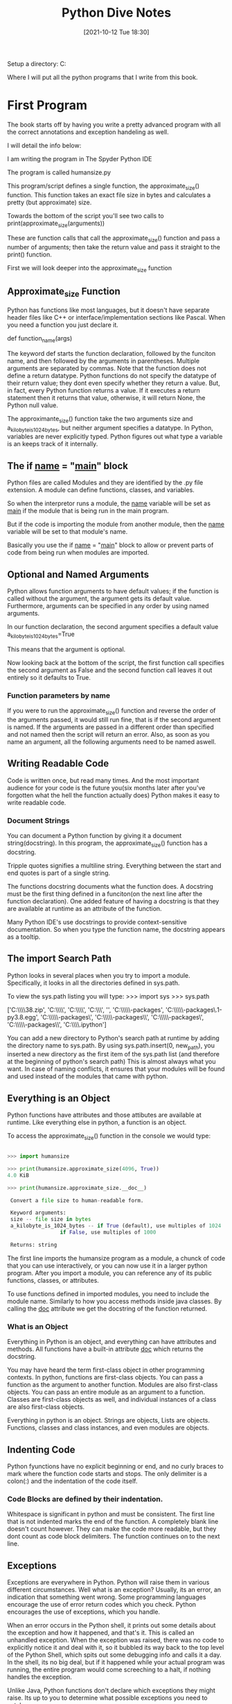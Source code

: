 :PROPERTIES:
:ID:       b01cd72f-d3ce-4276-87e6-1ba294253f78
:END:
#+title: Python Dive Notes
#+date: [2021-10-12 Tue 18:30]


Setup a directory:
  C:\Users\Jarett\dev

  Where I will put all the python programs that I write from this book.

* First Program
  The book starts off by having you write a pretty advanced program with
  all the correct annotations and exception handeling as well.

  I will detail the info below:

  I am writing the program in The Spyder Python IDE

  The program is called humansize.py

  This program/script defines a single function, the approximate_size() function.
  This function takes an exact file size in bytes and calculates a pretty
  (but approximate) size.

  Towards the bottom of the script you'll see two calls to
  print(approximate_size(arguments))

  These are function calls that call the approximate_size() function and pass
  a number of arguments; then take the return value and pass it straight to
  the print() function.

  First we will look deeper into the approximate_size function
  

  
** Approximate_size Function
   Python has functions like most languages, but it doesn't have separate header
   files like C++ or interface/implementation sections like Pascal.
   When you need a function you just declare it.

   def function_name(args)

   The keyword def starts the function declaration, followed by the funciton
   name, and then followed by the arguments in parentheses. Multiple arguments
   are separated by commas.
   Note that the function does not define a return datatype. Python functions
   do not specify the datatype of their return value; they dont even specify
   whether they return a value. But, in fact, every Python function returns
   a value. If it executes a return statement then it returns that value,
   otherwise, it will return None, the Python null value.

   The approximante_size() function take the two arguments size and
   a_kilobyte_is_1024_bytes, but neither argument specifies a datatype.
   In Python, variables are never explicitly typed. Python figures out
   what type a variable is an keeps track of it internally.

   
** The if __name__ = "__main__" block
   Python files are called Modules and they are identified by the .py file
   extension. A module can define functions, classes, and variables.

   So when the interpretor runs a module, the __name__ variable will be
   set as __main__ if the module that is being run in the main program.

   But if the code is importing the module from another module, then the
   __name__ variable will be set to that module's name.

   Basically you use the if __name__ = "__main__" block to allow or
   prevent parts of code from being run when modules are imported. 
   
   
** Optional and Named Arguments
   Python allows function arguments to have default values; if the function is
   called without the argument, the argument gets its default value.
   Furthermore, arguments can be specified in any order by using named arguments.

   In our function declaration, the second argument specifies a default value
   a_kilobyte_is_1024_bytes=True

   This means that the argument is optional.

   Now looking back at the bottom of the script, the first function call
   specifies the second argument as False and the second function call
   leaves it out entirely so it defaults to True.
   
*** Function parameters by name

    If you were to run the approximate_size() function and reverse the order
    of the arguments passed, it would still run fine, that is if the second
    argument is named. If the arguments are passed in a different order than
    specified and not named then the script will return an error. Also, as
    soon as you name an argument, all the following arguments need to be
    named aswell.

    
** Writing Readable Code
   Code is written once, but read many times. And the most important audience
   for your code is the future you(six months later after you've forgotten
   what the hell the function actually does)
   Python makes it easy to write readable code.

   
*** Document Strings
    You can document a Python function by giving it a document string(docstring).
    In this program, the approximate_size() function has a docstring.

    Tripple quotes signifies a multiline string. Everything between the start
    and end quotes is part of a single string.

    The functions docstring documents what the function does.
    A docstring must be the first thing defined in a funciton(on the next line
    after the function declaration). One added feature of having a docstring
    is that they are available at runtime as an attribute of the function.

    Many Python IDE's use docstrings to provide context-sensitive documentation.
    So when you type the function name, the docstring appears as a tooltip.

    
** The import Search Path
   Python looks in several places when you try to import a module. Specifically,
   it looks in all the directories defined in sys.path.

   To view the sys.path listing you will type:
   >>> import sys
   >>> sys.path

   ['C:\\Users\\Jarett\\anaconda3\\python38.zip',
 'C:\\Users\\Jarett\\anaconda3\\DLLs',
 'C:\\Users\\Jarett\\anaconda3\\lib',
 'C:\\Users\\Jarett\\anaconda3',
 '',
 'C:\\Users\\Jarett\\anaconda3\\lib\\site-packages',
 'C:\\Users\\Jarett\\anaconda3\\lib\\site-packages\\locket-0.2.1-py3.8.egg',
 'C:\\Users\\Jarett\\anaconda3\\lib\\site-packages\\win32',
 'C:\\Users\\Jarett\\anaconda3\\lib\\site-packages\\win32\\lib',
 'C:\\Users\\Jarett\\anaconda3\\lib\\site-packages\\Pythonwin',
 'C:\\Users\\Jarett\\anaconda3\\lib\\site-packages\\IPython\\extensions',
 'C:\\Users\\Jarett\\.ipython']

   You can add a new directory to Python's search path at runtime by adding
   the directory name to sys.path.
   By using sys.path.insert(0, new_path), you inserted a new directory as the
   first item of the sys.path list (and therefore at the beginning of python's
   search path) This is almost always what you want. In case of naming conflicts,
   it ensures that your modules will be found and used instead of the modules
   that came with python.

   
** Everything is an Object
   Python functions have attributes and those attibutes are available at runtime.
   Like everything else in python, a function is an object.

   To access the approximate_size() function in the console we would type:
   
#+begin_src python
  
  >>> import humansize
  
  >>> print(humansize.approximate_size(4096, True))
  4.0 KiB
  
  >>> print(humansize.approximate_size.__doc__)
  
   Convert a file size to human-readable form.
  
   Keyword arguments:
   size -- file size in bytes
   a_kilobyte_is_1024_bytes -- if True (default), use multiples of 1024
			       if False, use multiples of 1000
  
   Returns: string
  
#+end_src

   
    The first line imports the humansize program as a module, a chunck of code
    that you can use interactively, or you can now use it in a larger python
    program. After you import a module, you can reference any of its public
    functions, classes, or attributes.

    To use functions defined in imported modules, you need to include the module
    name. Similarly to how you access methods inside java classes. By calling
    the __doc__ attribute we get the docstring of the function returned. 
    
*** What is an Object
    Everything in Python is an object, and everything can have attributes and
    methods. All functions have a built-in attribute __doc__ which returns
    the docstring.

    You may have heard the term first-class object in other programming contexts.
    In python, functions are first-class objects. You can pass a function as
    the argument to another function. Modules are also first-class objects.
    You can pass an entire module as an argument to a function. Classes are
    first-class objects as well, and individual instances of a class are also
    first-class objects.

    Everything in python is an object. Strings are objects, Lists are objects.
    Functions, classes and class instances, and even modules are objects.

    
** Indenting Code
    Python fyunctions have no explicit beginning or end, and no curly braces
    to mark where the function code starts and stops. The only delimiter is
    a colon(:) and the indentation of the code itself. 
   
*** Code Blocks are defined by their indentation.
    Whitespace is significant in python and must be consistent. The first
    line that is not indented marks the end of the function.
    A completely blank line doesn't count however. They can make the code
    more readable, but they dont count as code block delimiters. The
    function continues on to the next line.
    
** Exceptions
   Exceptions are everywhere in Python. Python will raise them in various
   different circumstances. Well what is an exception? Usually, its an
   error, an indication that something went wrong.
   Some programming languages encourage the use of error return codes which
   you check. Python encourages the use of exceptions, which you handle.

   When an error occurs in the Python shell, it prints out some details
   about the exception and how it happened, and that's it. This is called
   an unhandled exception. When the exception was raised, there was no
   code to explicitly notice it and deal with it, so it bubbled its way
   back to the top level of the Python Shell, which spits out some
   debugging info and calls it a day. In the shell, its no big deal, but
   if it happened while your actual program was running, the entire
   program would come screeching to a halt, if nothing handles the
   exception.

   Unlike Java, Python functions don't declare which exceptions they
   might raise. Its up to you to determine what possible exceptions you
   need to catch.

   Exceptions dont have to result with the program crashing. Exceptions
   can be handled. Sometimes an exception happens because you have a bug
   in your code, but sometimes an exception is something you can anticipate.
   If you are opening a file, it might not exist. If you are importing a
   module, it might not be installed. If you are connecting to a database,
   it might be unavailable, or you might not have the correct security
   credentials to access it.

   If you know that a line of code might raise an exception, you should
   handle the exception using a try...except block

   Python uses try...except blocks to handle exceptions and the raise
   statement to generate them. Java and C++ use try...catch blocks to
   handle exceptions and the throw statement to generate them.

   The approximate_size() function raises exceptions in two different cases:
   If a given size is larger than the function is designed to handle or if
   it's less than zero.

   The syntax for raising an exception is simple enough.
   
   Use the raise statement, followed by the exception name, and an optional
   human-readable string for debugging purposes.
   
   The syntax is reminiscent of calling a function. (In reality, exceptions
   are implemented as classes, and this raise statement is actually creating
   an instance of the ValueError class and passing the string 'number
   must be non-negative' to its initialization method.)

   You dont have to handle exceptions in the function that raises it. If one
   function doesn't handle it, the exception is passed to the calling
   function, then to that function's calling function, and so on, up the
   stack.

   If the exception is never handled, your program will crash. When your
   program crashes, python will print a block of debugging info called a
   traceback, and that's the end of that. Again, maybe that is what you want;
   it all depends on what your program does.

   
** Catching Import Errors
   One of Python's built-in exceptions in ImportError, which is raised when you
   try to import a module and fail. This can happen for a variety of reasons,
   but the simplest case is when the module doesn't exist in your import search
   path.

   This can be used to add optional features into your program. For example:
   Perhaps your program wants to use the chardet library if it exist, but
   continue on gracefully if the user hasn't installed it. You could do this
   with a try....except block.

 #+begin_src python

   try:
     import chardet
   except ImportError:
     chardet = None

   Later, you can check for the presence of the chardet module with a simple
   if statement.

   if chardet:
     # do somehting
   else:
     # continue anyway

#+end_src

   Another common use of the ImportError exception is when two modules implement
   a common application programming interface (API), but one is more desirable
   than the other. (Maybe it's faster or uses less memory) You can try to import
   one module but fall back to a different module if the first import fails.

   
** Unbound Variables
    If we take another look at our approximate_size() function there is a
    variable that never gets declared.

    multiple = 1024 if a_kilobyte_is_1024_bytes else 1000

    You never declare the variable multiple; you just assign a value to it.
    And with Python, that's ok, because python lets you do that. Python, however,
    does not let you reference a variable that has never been assigned a value;
    trying to do so will raise a NameError exception.

    
** Running Scripts
   Python modules are objects and have several useful attributes. One of these
   attributes makes it easy to test your modules as you write them by including
   a special block of code that executes when you run the python file on the
   command line.

   So if we look at the last few lines of our approximate_size() function there
   is an if statement there. All modules have a built-in attribute __name__.
   A modules __name__ depends on how you're using the module. If you import
   the module, __name__ is the module's file name without a directory path or
   file extension.
   
#+begin_src python

   >>> import humansize
   >>> humansize.__name__
   'humansize'

#+end_src

   
   But you can also run the module directly as a standalone program, in which
   case __name__ will be a special default vaule: __main__. Python will
   evaluate this if statement, find a true expression, and execute the if code
   block. As you can see when you run the script the __main__ block prints
   two values.


   

   
* Chapter 2 Native DataTypes pg 15

*** Native Data types are:
**** Booleans
**** Numbers
**** Strings
**** Bytes and byte arrays
**** Lists
**** Tuples
**** Sets
**** Dictionaries

** Booleans
   Booleans can be treated as numbers.
   #+begin_src python
   True = 1
   False = 0

   True + True = 2 # True must begin with a capital letter
   15 - True = 14
   #+end_src
   

** Numbers
   
#+begin_src python
   type(1) - tells you the type of 1

   isinstance(1, int) - returns true or false if 1 is an integer

   float(2) = 2.0
   int(2.5) = 2
#+end_src

*** When dividing numbers
   
 #+begin_src python
  
   11 / 2 = 5.5
   11 // 2 = 5  - the answer is truncated
  
   11 % 2 = 1 - this is the remainder operator
  
   def divr(x,y):
    print((x//y),"r",(x%y))  #function that prints the divisor and remainder
   
 #+end_src

*** Other stuff
#+begin_src python
  
  11 ** 2 = 121
  
  # To do square roots you have to import the math module
  import math
  math.sqrt(144) = 12
  
  # Use the math module to do trig calculations as well
  
#+end_src
*** Fractions

    To use fractions you need to import the fractrion module

#+begin_src python
    import fractions
    x = fractions.Fraction(1,3) - creates 1/3 fraction
#+end_src

   
** Lists
   Lists are Python's workhorse datatype.

   To create a list use square brackets to wrap a comma-separated list
   of values.

   #+begin_src python

   a_list = ['a','b','apple',7,9,True]
   
   # As always everything in python is an object. So you can have
   # lists of objects, like functions.

   a_list[3]  # item at index 3 - lists begin at index 0

   a_list[-3]  # the third item from the end of the list

   #+end_src

*** slicing a list
    
#+begin_src python
  
  a_list[1:3] # returns items from index 1 to index 2 (does not include
              #  index 3)
  
  a_list[:3]  # returns from the begining to index 2
  
  a_list[2:]  # returns from index 2 to the end of the list
  
    #+end_src
    
*** adding to a list

    #+begin_src python
      
	  a_list = a_list + ['happy',7]  # appends to the end
	  a_list = [4,5] + a_list        # appends to the front
      
	  # there's also
      
	  a_list.append('good')         # appends single item to the end
					# if another list is added here it will
					# be a list inside the list
      
	  # to index a list within a list use the nested indexes
      
	  a_list[2][1]    # returns index 1 of the third item in the list.
	  
	  a_list.extend([5,6,3])     # appends to the end
	  a_list.insert(5,'yes')     # appends single item to list, the first arg
	                             # is the index and the second is the item
      
    #+end_src

*** searching a list
    #+begin_src python
      
      a_list.count('new') # returns the number of times 'new' is in the list.
      
      'new' in a_list     # returns True or False if 'new' is in list
      
      a_list.index('new') # returns the index of 'new'
      
#+end_src
    
    
*** Removing items from a list

    #+begin_src python

    del a_list[1]         # deletes what is at index 1

    a_list.remove('new')  # removes the first instance of 'new'

    a_list.pop()         # removes the last items from the list and returns the item
                         # that was removed
#+end_src

    Regular lists are True
    Empty Lists are False

   
** Tuples
   A Tuple is an immutable list. Meaning that it cannot be changed

   All the same things apply to Tuples as Lists except thos things that
   would change the Tuple

   Indexing and slicing works

   Tuples can be converted in to Lists and vise versa.
   The tuple() function changes a list to a tuple
   and the list() function does the opposite
   
#+begin_src python
   tuple(a_list)     # changes a_list to a tuple   
#+end_src
   
*** Assigning multiple values with a Tuple

    You can use Tuples to assign values to multiple variables
    
    #+begin_src python
      
      v = ('a', 2, True)  # create a Tuple 
      
      (x, y, z) = v     # assign the values of the Tuple to variables
      
      x = 'a'
      y = 2
      z = True
      
    #+end_src

  
    
*** Assigning Consecutive Values

    (Mon, Tues, Wed) = range(2)

    This assigns Mon = 0, and Tues = 1, and Wed = 2
    
** Sets
   A set is an unordered "bag" of unique values. A single set can contain
   values of any datatype.

   Once you have two sets, then you can do standard set operations like,
   union, intersection, and set difference.

   You have to create a empty set with set().

   You can create a set from a list by typing
   a_set = set(a_list)

   Adding members to a set  - a_set.add(1)

   Getting the length of a set - len(a_set)

** Dictionaries
   
   
* Comprehension

** Working with the file system
   Python can access the file no matter what kind of slashes you use.

   Python has a way of splitting the pathname and the filename
#+begin_src python
   pathname = 'Users\Jarett\python3\file.txt'


   (dirname, filename) = os.path.split(pathname)
   dirname = 'Users\Jarett\python3'
   filename = 'file.txt'

   (shortname, extension) = os.path.splitext(filename)
   shortname = 'file'
   extension = '.txt'
   #+end_src

   You can build up path names with the os.path.join() function

   

   
**** Listing Directories

     The glob module is another tool in python standard library. It is an easy
     way to get the contents of a directory programmatically.

     
**** Getting file METADATA
     Every modern filesystem stores metadata about each file: creation date,
     last modified date, file size, and so on...
     
#+begin_src python
     metadata = os.stat('file.txt')

     metadata.st_mtime
     1247520344.9537716

#+end_src

